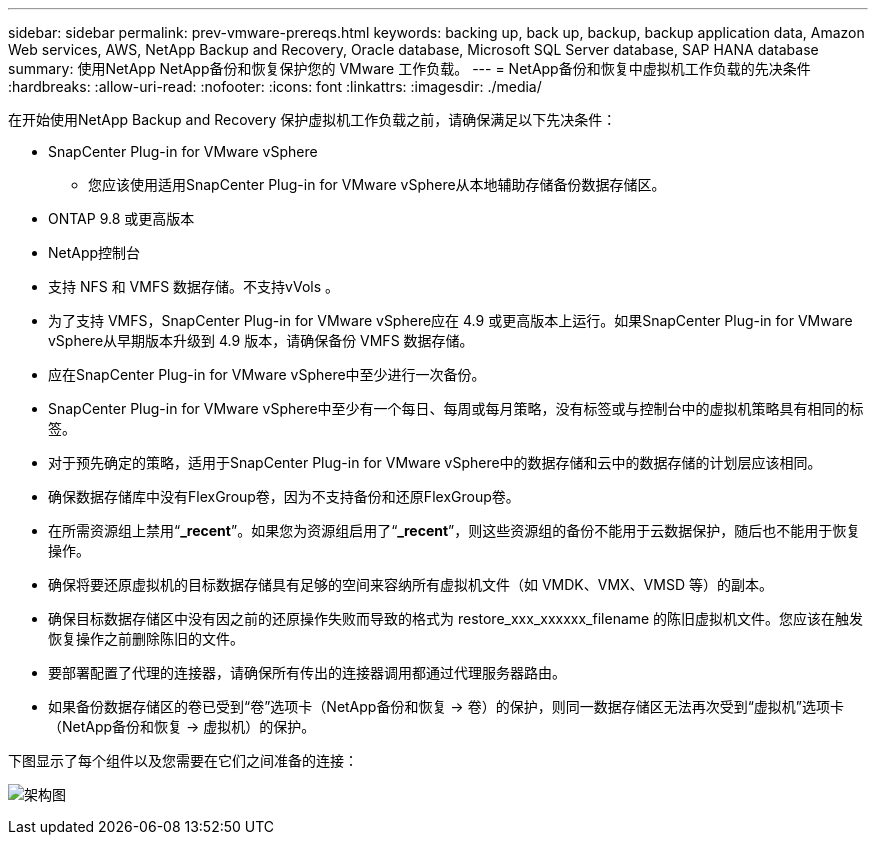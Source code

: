 ---
sidebar: sidebar 
permalink: prev-vmware-prereqs.html 
keywords: backing up, back up, backup, backup application data, Amazon Web services, AWS, NetApp Backup and Recovery, Oracle database, Microsoft SQL Server database, SAP HANA database 
summary: 使用NetApp NetApp备份和恢复保护您的 VMware 工作负载。 
---
= NetApp备份和恢复中虚拟机工作负载的先决条件
:hardbreaks:
:allow-uri-read: 
:nofooter: 
:icons: font
:linkattrs: 
:imagesdir: ./media/


[role="lead"]
在开始使用NetApp Backup and Recovery 保护虚拟机工作负载之前，请确保满足以下先决条件：

* SnapCenter Plug-in for VMware vSphere
+
** 您应该使用适用SnapCenter Plug-in for VMware vSphere从本地辅助存储备份数据存储区。


* ONTAP 9.8 或更高版本
* NetApp控制台
* 支持 NFS 和 VMFS 数据存储。不支持vVols 。
* 为了支持 VMFS，SnapCenter Plug-in for VMware vSphere应在 4.9 或更高版本上运行。如果SnapCenter Plug-in for VMware vSphere从早期版本升级到 4.9 版本，请确保备份 VMFS 数据存储。
* 应在SnapCenter Plug-in for VMware vSphere中至少进行一次备份。
* SnapCenter Plug-in for VMware vSphere中至少有一个每日、每周或每月策略，没有标签或与控制台中的虚拟机策略具有相同的标签。
* 对于预先确定的策略，适用于SnapCenter Plug-in for VMware vSphere中的数据存储和云中的数据存储的计划层应该相同。
* 确保数据存储库中没有FlexGroup卷，因为不支持备份和还原FlexGroup卷。
* 在所需资源组上禁用“*_recent*”。如果您为资源组启用了“*_recent*”，则这些资源组的备份不能用于云数据保护，随后也不能用于恢复操作。
* 确保将要还原虚拟机的目标数据存储具有足够的空间来容纳所有虚拟机文件（如 VMDK、VMX、VMSD 等）的副本。
* 确保目标数据存储区中没有因之前的还原操作失败而导致的格式为 restore_xxx_xxxxxx_filename 的陈旧虚拟机文件。您应该在触发恢复操作之前删除陈旧的文件。
* 要部署配置了代理的连接器，请确保所有传出的连接器调用都通过代理服务器路由。
* 如果备份数据存储区的卷已受到“卷”选项卡（NetApp备份和恢复 -> 卷）的保护，则同一数据存储区无法再次受到“虚拟机”选项卡（NetApp备份和恢复 -> 虚拟机）的保护。


下图显示了每个组件以及您需要在它们之间准备的连接：

image:cloud_backup_vm.png["架构图"]
